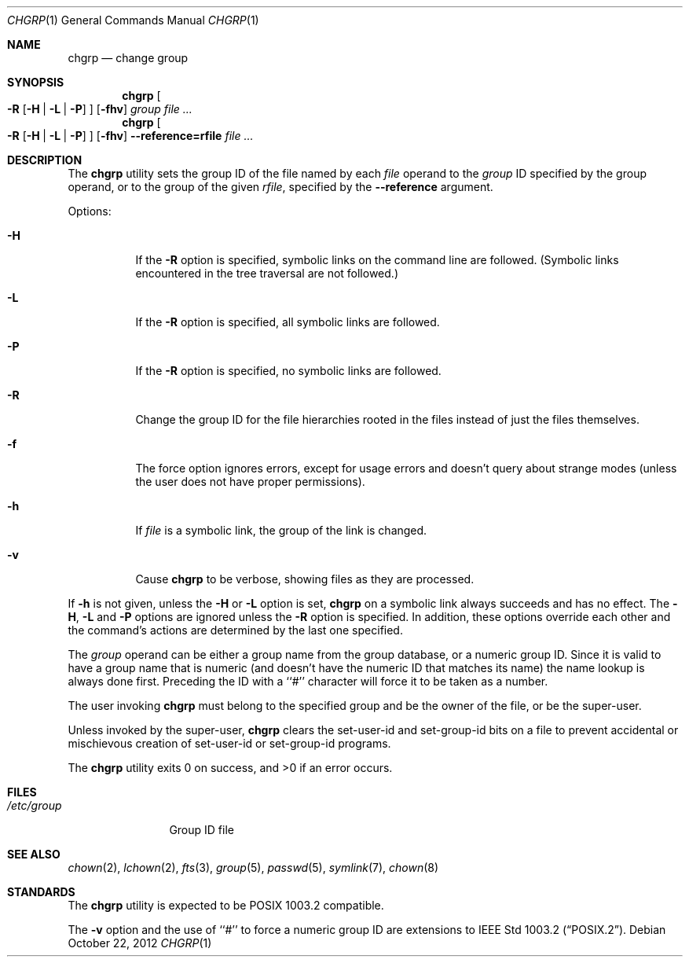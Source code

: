 .\" Copyright (c) 1983, 1990, 1993, 1994, 2003
.\"	The Regents of the University of California.  All rights reserved.
.\"
.\" This code is derived from software contributed to Berkeley by
.\" the Institute of Electrical and Electronics Engineers, Inc.
.\"
.\" Redistribution and use in source and binary forms, with or without
.\" modification, are permitted provided that the following conditions
.\" are met:
.\" 1. Redistributions of source code must retain the above copyright
.\"    notice, this list of conditions and the following disclaimer.
.\" 2. Redistributions in binary form must reproduce the above copyright
.\"    notice, this list of conditions and the following disclaimer in the
.\"    documentation and/or other materials provided with the distribution.
.\" 3. Neither the name of the University nor the names of its contributors
.\"    may be used to endorse or promote products derived from this software
.\"    without specific prior written permission.
.\"
.\" THIS SOFTWARE IS PROVIDED BY THE REGENTS AND CONTRIBUTORS ``AS IS'' AND
.\" ANY EXPRESS OR IMPLIED WARRANTIES, INCLUDING, BUT NOT LIMITED TO, THE
.\" IMPLIED WARRANTIES OF MERCHANTABILITY AND FITNESS FOR A PARTICULAR PURPOSE
.\" ARE DISCLAIMED.  IN NO EVENT SHALL THE REGENTS OR CONTRIBUTORS BE LIABLE
.\" FOR ANY DIRECT, INDIRECT, INCIDENTAL, SPECIAL, EXEMPLARY, OR CONSEQUENTIAL
.\" DAMAGES (INCLUDING, BUT NOT LIMITED TO, PROCUREMENT OF SUBSTITUTE GOODS
.\" OR SERVICES; LOSS OF USE, DATA, OR PROFITS; OR BUSINESS INTERRUPTION)
.\" HOWEVER CAUSED AND ON ANY THEORY OF LIABILITY, WHETHER IN CONTRACT, STRICT
.\" LIABILITY, OR TORT (INCLUDING NEGLIGENCE OR OTHERWISE) ARISING IN ANY WAY
.\" OUT OF THE USE OF THIS SOFTWARE, EVEN IF ADVISED OF THE POSSIBILITY OF
.\" SUCH DAMAGE.
.\"
.\"     from: @(#)chgrp.1	8.3 (Berkeley) 3/31/94
.\"	chgrp.1,v 1.5 2012/10/22 18:02:26 christos Exp
.\"
.Dd October 22, 2012
.Dt CHGRP 1
.Os
.Sh NAME
.Nm chgrp
.Nd change group
.Sh SYNOPSIS
.Nm
.Oo
.Fl R
.Op Fl H | Fl L | Fl P
.Oc
.Op Fl fhv
.Ar group
.Ar
.Nm
.Oo
.Fl R
.Op Fl H | Fl L | Fl P
.Oc
.Op Fl fhv
.Fl Fl reference=rfile
.Ar
.Sh DESCRIPTION
The
.Nm
utility sets the group ID of the file named by each
.Ar file
operand to the
.Ar group
ID specified by the group operand,
or to the group of the given
.Ar rfile ,
specified by the
.Fl Fl reference
argument.
.Pp
Options:
.Bl -tag -width Ds
.It Fl H
If the
.Fl R
option is specified, symbolic links on the command line are followed.
(Symbolic links encountered in the tree traversal are not followed.)
.It Fl L
If the
.Fl R
option is specified, all symbolic links are followed.
.It Fl P
If the
.Fl R
option is specified, no symbolic links are followed.
.It Fl R
Change the group ID for the file hierarchies rooted
in the files instead of just the files themselves.
.It Fl f
The force option ignores errors, except for usage errors and doesn't
query about strange modes (unless the user does not have proper permissions).
.It Fl h
If
.Ar file
is a symbolic link, the group of the link is changed.
.It Fl v
Cause
.Nm
to be verbose, showing files as they are processed.
.El
.Pp
If
.Fl h
is not given, unless the
.Fl H
or
.Fl L
option is set,
.Nm
on a symbolic link always succeeds and has no effect.
The
.Fl H ,
.Fl L
and
.Fl P
options are ignored unless the
.Fl R
option is specified.
In addition, these options override each other and the
command's actions are determined by the last one specified.
.Pp
The
.Ar group
operand can be either a group name from the group database,
or a numeric group ID.
Since it is valid to have a group name that is numeric (and
doesn't have the numeric ID that matches its name) the name lookup
is always done first.
Preceding the ID with a ``#'' character will force it to be taken
as a number.
.Pp
The user invoking
.Nm
must belong to the specified group and be the owner of the file,
or be the super-user.
.Pp
Unless invoked by the super-user,
.Nm
clears the set-user-id and set-group-id bits on a file to prevent
accidental or mischievous creation of set-user-id or set-group-id
programs.
.Pp
The
.Nm
utility exits 0 on success, and \*[Gt]0 if an error occurs.
.Sh FILES
.Bl -tag -width /etc/group -compact
.It Pa /etc/group
Group ID file
.El
.Sh SEE ALSO
.Xr chown 2 ,
.Xr lchown 2 ,
.Xr fts 3 ,
.Xr group 5 ,
.Xr passwd 5 ,
.Xr symlink 7 ,
.Xr chown 8
.Sh STANDARDS
The
.Nm
utility is expected to be POSIX 1003.2 compatible.
.Pp
The
.Fl v
option and the use of ``#'' to force a numeric group ID
are extensions to
.St -p1003.2 .
